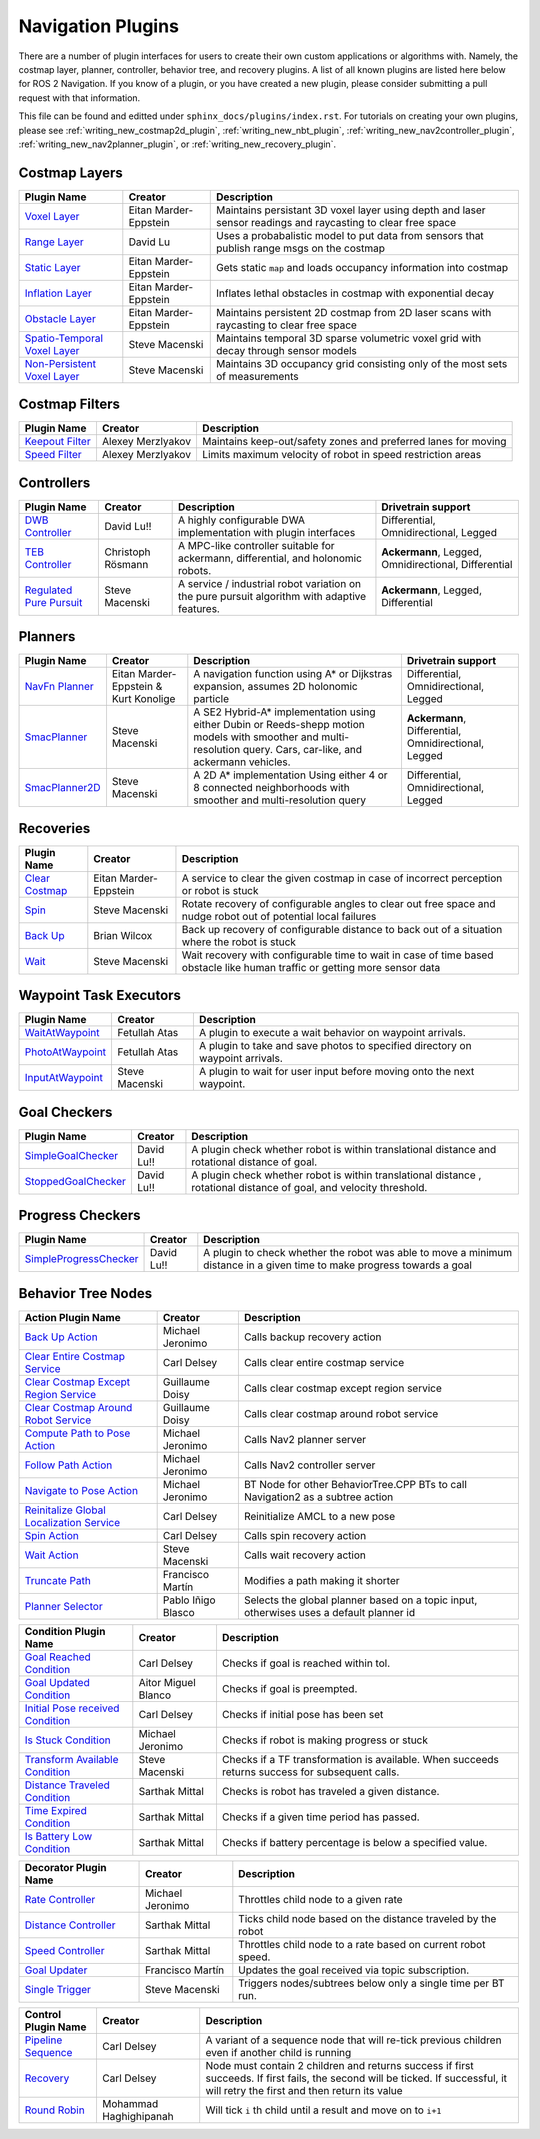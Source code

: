 .. _plugins:

Navigation Plugins
##################

There are a number of plugin interfaces for users to create their own custom applications or algorithms with.
Namely, the costmap layer, planner, controller, behavior tree, and recovery plugins.
A list of all known plugins are listed here below for ROS 2 Navigation.
If you know of a plugin, or you have created a new plugin, please consider submitting a pull request with that information.

This file can be found and editted under ``sphinx_docs/plugins/index.rst``.
For tutorials on creating your own plugins, please see :ref:`writing_new_costmap2d_plugin`, :ref:`writing_new_nbt_plugin`, :ref:`writing_new_nav2controller_plugin`, :ref:`writing_new_nav2planner_plugin`, or :ref:`writing_new_recovery_plugin`.

Costmap Layers
==============

+--------------------------------+------------------------+----------------------------------+
|            Plugin Name         |         Creator        |       Description                |
+================================+========================+==================================+
| `Voxel Layer`_                 | Eitan Marder-Eppstein  | Maintains persistant             |
|                                |                        | 3D voxel layer using depth and   |
|                                |                        | laser sensor readings and        |
|                                |                        | raycasting to clear free space   |
+--------------------------------+------------------------+----------------------------------+
| `Range Layer`_                 | David Lu               | Uses a probabalistic model to    |
|                                |                        | put data from sensors that       |
|                                |                        | publish range msgs on the costmap|
+--------------------------------+------------------------+----------------------------------+
| `Static Layer`_                | Eitan Marder-Eppstein  | Gets static ``map`` and loads    |
|                                |                        | occupancy information into       |
|                                |                        | costmap                          |
+--------------------------------+------------------------+----------------------------------+
| `Inflation Layer`_             | Eitan Marder-Eppstein  | Inflates lethal obstacles in     |
|                                |                        | costmap with exponential decay   |
+--------------------------------+------------------------+----------------------------------+
|  `Obstacle Layer`_             | Eitan Marder-Eppstein  | Maintains persistent 2D costmap  |
|                                |                        | from 2D laser scans with         |
|                                |                        | raycasting to clear free space   |
+--------------------------------+------------------------+----------------------------------+
| `Spatio-Temporal Voxel Layer`_ |  Steve Macenski        | Maintains temporal 3D sparse     |
|                                |                        | volumetric voxel grid with decay |
|                                |                        | through sensor models            |
+--------------------------------+------------------------+----------------------------------+
| `Non-Persistent Voxel Layer`_  |  Steve Macenski        | Maintains 3D occupancy grid      |
|                                |                        | consisting only of the most      |
|                                |                        | sets of measurements             |
+--------------------------------+------------------------+----------------------------------+

.. _Voxel Layer: https://github.com/ros-planning/navigation2/tree/main/nav2_costmap_2d/plugins/voxel_layer.cpp
.. _Static Layer: https://github.com/ros-planning/navigation2/tree/main/nav2_costmap_2d/plugins/static_layer.cpp
.. _Range Layer: https://github.com/ros-planning/navigation2/tree/main/nav2_costmap_2d/plugins/range_sensor_layer.cpp
.. _Inflation Layer: https://github.com/ros-planning/navigation2/tree/main/nav2_costmap_2d/plugins/inflation_layer.cpp
.. _Obstacle Layer: https://github.com/ros-planning/navigation2/tree/main/nav2_costmap_2d/plugins/obstacle_layer.cpp
.. _Spatio-Temporal Voxel Layer: https://github.com/SteveMacenski/spatio_temporal_voxel_layer/
.. _Non-Persistent Voxel Layer: https://github.com/SteveMacenski/nonpersistent_voxel_layer

Costmap Filters
===============

+--------------------+--------------------+-----------------------------------+
|    Plugin Name     |      Creator       |       Description                 |
+====================+====================+===================================+
| `Keepout Filter`_  | Alexey Merzlyakov  | Maintains keep-out/safety zones   |
|                    |                    | and preferred lanes for moving    |
+--------------------+--------------------+-----------------------------------+
| `Speed Filter`_    | Alexey Merzlyakov  | Limits maximum velocity of robot  |
|                    |                    | in speed restriction areas        |
+--------------------+--------------------+-----------------------------------+

.. _Keepout Filter: https://github.com/ros-planning/navigation2/tree/main/nav2_costmap_2d/plugins/costmap_filters/keepout_filter.cpp
.. _Speed Filter: https://github.com/ros-planning/navigation2/tree/main/nav2_costmap_2d/plugins/costmap_filters/speed_filter.cpp

Controllers
===========

+--------------------------+--------------------+----------------------------------+-----------------------+
|      Plugin Name         |       Creator      |       Description                | Drivetrain support    |
+==========================+====================+==================================+=======================+
|  `DWB Controller`_       | David Lu!!         | A highly configurable  DWA       | Differential,         |
|                          |                    | implementation with plugin       | Omnidirectional,      |
|                          |                    | interfaces                       | Legged                |
+--------------------------+--------------------+----------------------------------+-----------------------+
|  `TEB Controller`_       | Christoph Rösmann  | A MPC-like controller suitable   | **Ackermann**, Legged,|
|                          |                    | for ackermann, differential, and | Omnidirectional,      |
|                          |                    | holonomic robots.                | Differential          |
+--------------------------+--------------------+----------------------------------+-----------------------+
| `Regulated Pure Pursuit`_| Steve Macenski     | A service / industrial robot     | **Ackermann**, Legged,|
|                          |                    | variation on the pure pursuit    | Differential          |
|                          |                    | algorithm with adaptive features.|                       |
+--------------------------+--------------------+----------------------------------+-----------------------+

.. _DWB Controller: https://github.com/ros-planning/navigation2/tree/main/nav2_dwb_controller
.. _TEB Controller: https://github.com/rst-tu-dortmund/teb_local_planner
.. _Regulated Pure Pursuit: https://github.com/ros-planning/navigation2/tree/main/nav2_regulated_pure_pursuit_controller

Planners
========

+-------------------+---------------------------------------+------------------------------+---------------------+
| Plugin Name       |         Creator                       |       Description            | Drivetrain support  |
+===================+=======================================+==============================+=====================+
|  `NavFn Planner`_ | Eitan Marder-Eppstein & Kurt Konolige | A navigation function        | Differential,       |
|                   |                                       | using A* or Dijkstras        | Omnidirectional,    |
|                   |                                       | expansion, assumes 2D        | Legged              |
|                   |                                       | holonomic particle           |                     |
+-------------------+---------------------------------------+------------------------------+---------------------+
|  `SmacPlanner`_   | Steve Macenski                        | A SE2 Hybrid-A*              | **Ackermann**,      |
|                   |                                       | implementation using either  | Differential,       |
|                   |                                       | Dubin or Reeds-shepp motion  | Omnidirectional,    |
|                   |                                       | models with smoother and     | Legged              |
|                   |                                       | multi-resolution query.      |                     |
|                   |                                       | Cars, car-like, and          |                     |
|                   |                                       | ackermann vehicles.          |                     |
+-------------------+---------------------------------------+------------------------------+---------------------+
|  `SmacPlanner2D`_ | Steve Macenski                        | A 2D A* implementation       | Differential,       |
|                   |                                       | Using either 4 or 8          | Omnidirectional,    |
|                   |                                       | connected neighborhoods      | Legged              |
|                   |                                       | with smoother and            |                     |
|                   |                                       | multi-resolution query       |                     |
+-------------------+---------------------------------------+------------------------------+---------------------+

.. _NavFn Planner: https://github.com/ros-planning/navigation2/tree/main/nav2_navfn_planner
.. _SmacPlanner: https://github.com/ros-planning/navigation2/tree/main/nav2_smac_planner
.. _SmacPlanner2D: https://github.com/ros-planning/navigation2/tree/main/nav2_smac_planner

Recoveries
==========

+----------------------+------------------------+----------------------------------+
|  Plugin Name         |         Creator        |       Description                |
+======================+========================+==================================+
|  `Clear Costmap`_    | Eitan Marder-Eppstein  | A service to clear the given     |
|                      |                        | costmap in case of incorrect     |
|                      |                        | perception or robot is stuck     |
+----------------------+------------------------+----------------------------------+
|  `Spin`_             | Steve Macenski         | Rotate recovery of configurable  |
|                      |                        | angles to clear out free space   |
|                      |                        | and nudge robot out of potential |
|                      |                        | local failures                   |
+----------------------+------------------------+----------------------------------+
|    `Back Up`_        | Brian Wilcox           | Back up recovery of configurable |
|                      |                        | distance to back out of a        |
|                      |                        | situation where the robot is     |
|                      |                        | stuck                            |
+----------------------+------------------------+----------------------------------+
|             `Wait`_  | Steve Macenski         | Wait recovery with configurable  |
|                      |                        | time to wait in case of time     |
|                      |                        | based obstacle like human traffic|
|                      |                        | or getting more sensor data      |
+----------------------+------------------------+----------------------------------+

.. _Back Up: https://github.com/ros-planning/navigation2/tree/main/nav2_recoveries/plugins
.. _Spin: https://github.com/ros-planning/navigation2/tree/main/nav2_recoveries/plugins
.. _Wait: https://github.com/ros-planning/navigation2/tree/main/nav2_recoveries/plugins
.. _Clear Costmap: https://github.com/ros-planning/navigation2/blob/main/nav2_costmap_2d/src/clear_costmap_service.cpp

Waypoint Task Executors
=======================

+---------------------------------+------------------------+----------------------------------+
|        Plugin Name              |         Creator        |       Description                |
+=================================+========================+==================================+
| `WaitAtWaypoint`_               | Fetullah Atas          | A plugin to execute a wait       |
|                                 |                        | behavior  on                     |
|                                 |                        | waypoint arrivals.               |
|                                 |                        |                                  |
+---------------------------------+------------------------+----------------------------------+
| `PhotoAtWaypoint`_              | Fetullah Atas          | A plugin to take and save photos |
|                                 |                        | to specified directory on        |
|                                 |                        | waypoint arrivals.               |
|                                 |                        |                                  |
+---------------------------------+------------------------+----------------------------------+
| `InputAtWaypoint`_              | Steve Macenski         | A plugin to wait for user input  |
|                                 |                        | before moving onto the next      |
|                                 |                        | waypoint.                        |
+---------------------------------+------------------------+----------------------------------+

.. _WaitAtWaypoint: https://github.com/ros-planning/navigation2/tree/main/nav2_waypoint_follower/plugins/wait_at_waypoint.cpp
.. _PhotoAtWaypoint: https://github.com/ros-planning/navigation2/tree/main/nav2_waypoint_follower/plugins/photo_at_waypoint.cpp
.. _InputAtWaypoint: https://github.com/ros-planning/navigation2/tree/main/nav2_waypoint_follower/plugins/input_at_waypoint.cpp

Goal Checkers
=============

+---------------------------------+------------------------+----------------------------------+
|     Plugin Name                 |         Creator        |       Description                |
+=================================+========================+==================================+
| `SimpleGoalChecker`_            | David Lu!!             | A plugin check whether robot     |
|                                 |                        | is within translational distance |
|                                 |                        | and rotational distance of goal. |
|                                 |                        |                                  |
+---------------------------------+------------------------+----------------------------------+
| `StoppedGoalChecker`_           | David Lu!!             | A plugin check whether robot     |
|                                 |                        | is within translational distance |
|                                 |                        | , rotational distance of goal,   |
|                                 |                        | and velocity threshold.          |
+---------------------------------+------------------------+----------------------------------+

.. _SimpleGoalChecker: https://github.com/ros-planning/navigation2/blob/main/nav2_controller/plugins/simple_goal_checker.cpp
.. _StoppedGoalChecker: https://github.com/ros-planning/navigation2/blob/main/nav2_controller/plugins/stopped_goal_checker.cpp

Progress Checkers
=================

+---------------------------------+------------------------+----------------------------------+
|         Plugin Name             |         Creator        |       Description                |
+=================================+========================+==================================+
| `SimpleProgressChecker`_        | David Lu!!             | A plugin to check whether the    |
|                                 |                        | robot was able to move a minimum |
|                                 |                        | distance in a given time to      |
|                                 |                        | make progress towards a goal     |
+---------------------------------+------------------------+----------------------------------+

.. _SimpleProgressChecker: https://github.com/ros-planning/navigation2/blob/main/nav2_controller/plugins/simple_progress_checker.cpp


Behavior Tree Nodes
===================

+--------------------------------------------+---------------------+------------------------------------------+
| Action Plugin Name                         |   Creator           |       Description                        |
+============================================+=====================+==========================================+
| `Back Up Action`_                          | Michael Jeronimo    | Calls backup recovery action             |
+--------------------------------------------+---------------------+------------------------------------------+
| `Clear Entire Costmap Service`_            | Carl Delsey         | Calls clear entire costmap service       |
+--------------------------------------------+---------------------+------------------------------------------+
| `Clear Costmap Except Region Service`_     | Guillaume Doisy     | Calls clear costmap except region service|
+--------------------------------------------+---------------------+------------------------------------------+
| `Clear Costmap Around Robot Service`_      | Guillaume Doisy     | Calls clear costmap around robot service |
+--------------------------------------------+---------------------+------------------------------------------+
| `Compute Path to Pose Action`_             | Michael Jeronimo    | Calls Nav2 planner server                |
+--------------------------------------------+---------------------+------------------------------------------+
| `Follow Path Action`_                      | Michael Jeronimo    | Calls Nav2 controller server             |
+--------------------------------------------+---------------------+------------------------------------------+
| `Navigate to Pose Action`_                 | Michael Jeronimo    | BT Node for other                        |
|                                            |                     | BehaviorTree.CPP BTs to call             |
|                                            |                     | Navigation2 as a subtree action          |
+--------------------------------------------+---------------------+------------------------------------------+
| `Reinitalize Global Localization Service`_ | Carl Delsey         | Reinitialize AMCL to a new pose          |
+--------------------------------------------+---------------------+------------------------------------------+
| `Spin Action`_                             | Carl Delsey         | Calls spin recovery action               |
+--------------------------------------------+---------------------+------------------------------------------+
| `Wait Action`_                             | Steve Macenski      | Calls wait recovery action               |
+--------------------------------------------+---------------------+------------------------------------------+
| `Truncate Path`_                           | Francisco Martín    | Modifies a path making it shorter        |
+--------------------------------------------+---------------------+------------------------------------------+
| `Planner Selector`_                        | Pablo Iñigo Blasco  | Selects the global planner based on a    |
|                                            |                     | topic input, otherwises uses a default   |
|                                            |                     | planner id                               |
+--------------------------------------------+---------------------+------------------------------------------+
.. _Back Up Action: https://github.com/ros-planning/navigation2/tree/main/nav2_behavior_tree/plugins/action/back_up_action.cpp
.. _Clear Entire Costmap Service: https://github.com/ros-planning/navigation2/tree/main/nav2_behavior_tree/plugins/action/clear_costmap_service.cpp
.. _Clear Costmap Except Region Service: https://github.com/ros-planning/navigation2/tree/main/nav2_behavior_tree/plugins/action/clear_costmap_service.cpp
.. _Clear Costmap Around Robot Service: https://github.com/ros-planning/navigation2/tree/main/nav2_behavior_tree/plugins/action/clear_costmap_service.cpp
.. _Compute Path to Pose Action: https://github.com/ros-planning/navigation2/tree/main/nav2_behavior_tree/plugins/action/compute_path_to_pose_action.cpp
.. _Follow Path Action: https://github.com/ros-planning/navigation2/tree/main/nav2_behavior_tree/plugins/action/follow_path_action.cpp
.. _Navigate to Pose Action: https://github.com/ros-planning/navigation2/tree/main/nav2_behavior_tree/plugins/action/navigate_to_pose_action.cpp
.. _Reinitalize Global Localization Service: https://github.com/ros-planning/navigation2/tree/main/nav2_behavior_tree/plugins/action/reinitialize_global_localization_service.cpp
.. _Spin Action: https://github.com/ros-planning/navigation2/tree/main/nav2_behavior_tree/plugins/action/spin_action.cpp
.. _Wait Action: https://github.com/ros-planning/navigation2/tree/main/nav2_behavior_tree/plugins/action/wait_action.cpp
.. _Truncate Path: https://github.com/ros-planning/navigation2/tree/main/nav2_behavior_tree/plugins/action/truncate_path_action.cpp
.. _Planner Selector: https://github.com/ros-planning/navigation2/tree/main/nav2_behavior_tree/plugins/action/planner_selector.cpp



+------------------------------------+--------------------+------------------------+
| Condition Plugin Name              |         Creator    |       Description      |
+====================================+====================+========================+
| `Goal Reached Condition`_          | Carl Delsey        | Checks if goal is      |
|                                    |                    | reached within tol.    |
+------------------------------------+--------------------+------------------------+
| `Goal Updated Condition`_          |Aitor Miguel Blanco | Checks if goal is      |
|                                    |                    | preempted.             |
+------------------------------------+--------------------+------------------------+
| `Initial Pose received Condition`_ | Carl Delsey        | Checks if initial pose |
|                                    |                    | has been set           |
+------------------------------------+--------------------+------------------------+
| `Is Stuck Condition`_              |  Michael Jeronimo  | Checks if robot is     |
|                                    |                    | making progress or     |
|                                    |                    | stuck                  |
+------------------------------------+--------------------+------------------------+
| `Transform Available Condition`_   |  Steve Macenski    | Checks if a TF         |
|                                    |                    | transformation is      |
|                                    |                    | available. When        |
|                                    |                    | succeeds returns       |
|                                    |                    | success for subsequent |
|                                    |                    | calls.                 |
+------------------------------------+--------------------+------------------------+
| `Distance Traveled Condition`_     |  Sarthak Mittal    | Checks is robot has    |
|                                    |                    | traveled a given       |
|                                    |                    | distance.              |
+------------------------------------+--------------------+------------------------+
| `Time Expired Condition`_          |  Sarthak Mittal    | Checks if a given      |
|                                    |                    | time period has        |
|                                    |                    | passed.                |
+------------------------------------+--------------------+------------------------+
| `Is Battery Low Condition`_        |  Sarthak Mittal    | Checks if battery      |
|                                    |                    | percentage is below    |
|                                    |                    | a specified value.     |
+------------------------------------+--------------------+------------------------+

.. _Goal Reached Condition: https://github.com/ros-planning/navigation2/tree/main/nav2_behavior_tree/plugins/condition/goal_reached_condition.cpp
.. _Goal Updated Condition: https://github.com/ros-planning/navigation2/tree/main/nav2_behavior_tree/plugins/condition/goal_updated_condition.cpp
.. _Initial Pose received Condition: https://github.com/ros-planning/navigation2/tree/main/nav2_behavior_tree/plugins/condition/initial_pose_received_condition.cpp
.. _Is Stuck Condition: https://github.com/ros-planning/navigation2/tree/main/nav2_behavior_tree/plugins/condition/is_stuck_condition.cpp
.. _Transform Available Condition: https://github.com/ros-planning/navigation2/tree/main/nav2_behavior_tree/plugins/condition/transform_available_condition.cpp
.. _Distance Traveled Condition: https://github.com/ros-planning/navigation2/tree/main/nav2_behavior_tree/plugins/condition/distance_traveled_condition.cpp
.. _Time Expired Condition: https://github.com/ros-planning/navigation2/tree/main/nav2_behavior_tree/plugins/condition/time_expired_condition.cpp
.. _Is Battery Low Condition: https://github.com/ros-planning/navigation2/tree/main/nav2_behavior_tree/plugins/condition/is_battery_low_condition.cpp

+--------------------------+-------------------+----------------------------------+
| Decorator Plugin Name    |    Creator        |       Description                |
+==========================+===================+==================================+
| `Rate Controller`_       | Michael Jeronimo  | Throttles child node to a given  |
|                          |                   | rate                             |
+--------------------------+-------------------+----------------------------------+
| `Distance Controller`_   | Sarthak Mittal    | Ticks child node based on the    |
|                          |                   | distance traveled by the robot   |
+--------------------------+-------------------+----------------------------------+
| `Speed Controller`_      | Sarthak Mittal    | Throttles child node to a rate   |
|                          |                   | based on current robot speed.    |
+--------------------------+-------------------+----------------------------------+
| `Goal Updater`_          | Francisco Martín  | Updates the goal received via    |
|                          |                   | topic subscription.              |
+--------------------------+-------------------+----------------------------------+
| `Single Trigger`_        | Steve Macenski    | Triggers nodes/subtrees below    |
|                          |                   | only a single time per BT run.   |
+--------------------------+-------------------+----------------------------------+

.. _Rate Controller: https://github.com/ros-planning/navigation2/tree/main/nav2_behavior_tree/plugins/decorator/rate_controller.cpp
.. _Distance Controller: https://github.com/ros-planning/navigation2/tree/main/nav2_behavior_tree/plugins/decorator/distance_controller.cpp
.. _Speed Controller: https://github.com/ros-planning/navigation2/tree/main/nav2_behavior_tree/plugins/decorator/speed_controller.cpp
.. _Goal Updater: https://github.com/ros-planning/navigation2/tree/main/nav2_behavior_tree/plugins/decorator/goal_updater_node.cpp
.. _Single Trigger: https://github.com/ros-planning/navigation2/tree/main/nav2_behavior_tree/plugins/decorator/single_trigger_node.cpp

+-----------------------+------------------------+----------------------------------+
| Control Plugin Name   |         Creator        |       Description                |
+=======================+========================+==================================+
| `Pipeline Sequence`_  | Carl Delsey            | A variant of a sequence node that|
|                       |                        | will re-tick previous children   |
|                       |                        | even if another child is running |
+-----------------------+------------------------+----------------------------------+
| `Recovery`_           | Carl Delsey            | Node must contain 2 children     |
|                       |                        | and returns success if first     |
|                       |                        | succeeds. If first fails, the    |
|                       |                        | second will be ticked. If        |
|                       |                        | successful, it will retry the    |
|                       |                        | first and then return its value  |
+-----------------------+------------------------+----------------------------------+
| `Round Robin`_        | Mohammad Haghighipanah | Will tick ``i`` th child until   |
|                       |                        | a result and move on to ``i+1``  |
+-----------------------+------------------------+----------------------------------+

.. _Pipeline Sequence: https://github.com/ros-planning/navigation2/tree/main/nav2_behavior_tree/plugins/control/pipeline_sequence.cpp
.. _Recovery: https://github.com/ros-planning/navigation2/tree/main/nav2_behavior_tree/plugins/control/recovery_node.cpp
.. _Round Robin: https://github.com/ros-planning/navigation2/tree/main/nav2_behavior_tree/plugins/control/round_robin_node.cpp
